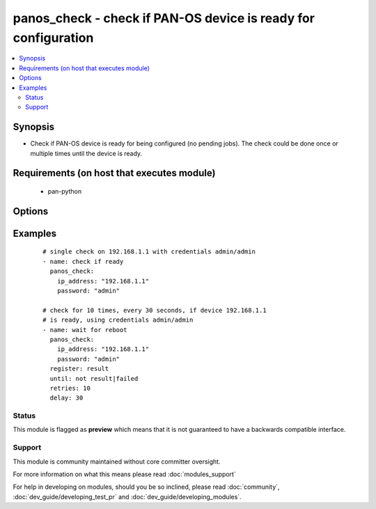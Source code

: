 .. _panos_check:


panos_check - check if PAN-OS device is ready for configuration
+++++++++++++++++++++++++++++++++++++++++++++++++++++++++++++++

.. versionadded:: 2.3


.. contents::
   :local:
   :depth: 2


Synopsis
--------

* Check if PAN-OS device is ready for being configured (no pending jobs). The check could be done once or multiple times until the device is ready.


Requirements (on host that executes module)
-------------------------------------------

  * pan-python


Options
-------

.. raw:: html

    <table border=1 cellpadding=4>
    <tr>
    <th class="head">parameter</th>
    <th class="head">required</th>
    <th class="head">default</th>
    <th class="head">choices</th>
    <th class="head">comments</th>
    </tr>
                <tr><td>interval<br/><div style="font-size: small;"></div></td>
    <td>no</td>
    <td>0</td>
        <td></td>
        <td><div>time waited between checks</div>        </td></tr>
                <tr><td>ip_address<br/><div style="font-size: small;"></div></td>
    <td>yes</td>
    <td></td>
        <td></td>
        <td><div>IP address (or hostname) of PAN-OS device</div>        </td></tr>
                <tr><td>password<br/><div style="font-size: small;"></div></td>
    <td>yes</td>
    <td></td>
        <td></td>
        <td><div>password for authentication</div>        </td></tr>
                <tr><td>timeout<br/><div style="font-size: small;"></div></td>
    <td>no</td>
    <td>0</td>
        <td></td>
        <td><div>timeout of API calls</div>        </td></tr>
                <tr><td>username<br/><div style="font-size: small;"></div></td>
    <td>no</td>
    <td>admin</td>
        <td></td>
        <td><div>username for authentication</div>        </td></tr>
        </table>
    </br>



Examples
--------

 ::

    # single check on 192.168.1.1 with credentials admin/admin
    - name: check if ready
      panos_check:
        ip_address: "192.168.1.1"
        password: "admin"
    
    # check for 10 times, every 30 seconds, if device 192.168.1.1
    # is ready, using credentials admin/admin
    - name: wait for reboot
      panos_check:
        ip_address: "192.168.1.1"
        password: "admin"
      register: result
      until: not result|failed
      retries: 10
      delay: 30





Status
~~~~~~

This module is flagged as **preview** which means that it is not guaranteed to have a backwards compatible interface.


Support
~~~~~~~

This module is community maintained without core committer oversight.

For more information on what this means please read :doc:`modules_support`


For help in developing on modules, should you be so inclined, please read :doc:`community`, :doc:`dev_guide/developing_test_pr` and :doc:`dev_guide/developing_modules`.
